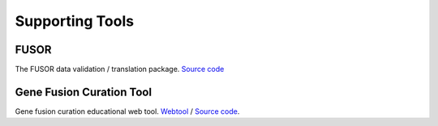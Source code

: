 Supporting Tools
!!!!!!!!!!!!!!!!

.. todo:: describe these tools in detail

FUSOR
@@@@@

The FUSOR data validation / translation package. `Source code <https://github.com/cancervariants/fusor>`_

Gene Fusion Curation Tool
@@@@@@@@@@@@@@@@@@@@@@@@@

Gene fusion curation educational web tool. `Webtool <https://go.osu.edu/fusion-curation-tool>`_ /
`Source code <https://github.com/cancervariants/fusion-curation/>`_.